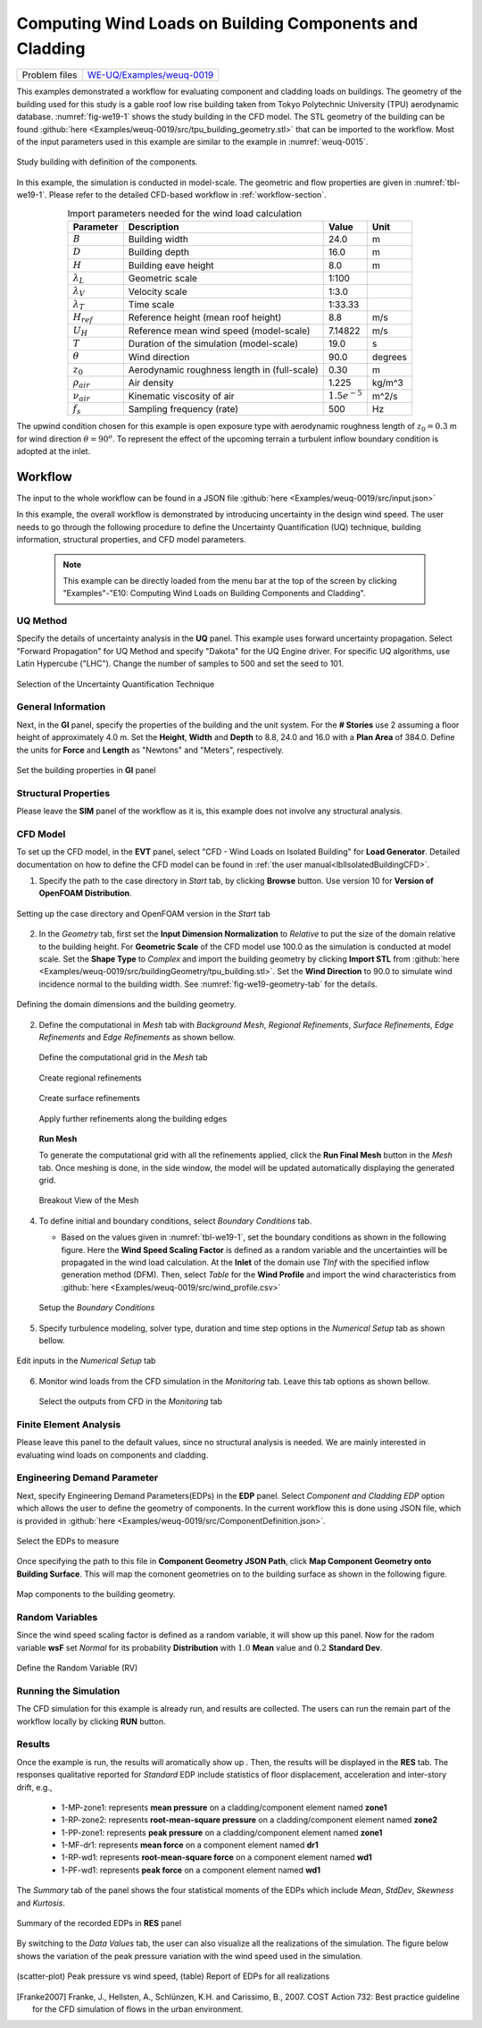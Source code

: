 .. _weuq-0019:

Computing Wind Loads on Building Components and Cladding
==========================================================

+----------------+-----------------------------------------------------------------------------------------------------------+
| Problem files  | `WE-UQ/Examples/weuq-0019 <https://github.com/NHERI-SimCenter/WE-UQ/tree/master/Examples//weuq-0019//>`_  |
+----------------+-----------------------------------------------------------------------------------------------------------+



This examples demonstrated a workflow for evaluating component and cladding loads on buildings. The geometry of the building used for this study is a gable roof low rise building taken from Tokyo Polytechnic University (TPU) aerodynamic database. :numref:`fig-we19-1` shows the study building in the CFD model. The STL geometry of the building can be found :github:`here <Examples/weuq-0019/src/tpu_building_geometry.stl>` that can be imported to the workflow. Most of the input parameters used in this example are similar to the example in :numref:`weuq-0015`.  

.. _fig-we19-1:

.. figure:: figures/we19_study_building.svg
   :align: center
   :width: 50%

   Study building with definition of the components.

In this example, the simulation is conducted in model-scale. The geometric and flow properties are given in :numref:`tbl-we19-1`. Please refer to the detailed CFD-based workflow in :ref:`workflow-section`.  

.. _tbl-we19-1:
.. table:: Import parameters needed for the wind load calculation 
   :align: center
    
   +---------------------+----------------------------------------------+------------------+---------------+
   |Parameter            |Description                                   |Value             | Unit          |
   +=====================+==============================================+==================+===============+
   |:math:`B`            |Building width                                | 24.0             | m             |
   +---------------------+----------------------------------------------+------------------+---------------+
   |:math:`D`            |Building depth                                | 16.0             | m             | 
   +---------------------+----------------------------------------------+------------------+---------------+
   |:math:`H`            |Building eave height                          | 8.0              | m             | 
   +---------------------+----------------------------------------------+------------------+---------------+
   |:math:`\lambda_L`    |Geometric scale                               | 1:100            |               | 
   +---------------------+----------------------------------------------+------------------+---------------+
   |:math:`\lambda_V`    |Velocity scale                                | 1:3.0            |               | 
   +---------------------+----------------------------------------------+------------------+---------------+
   |:math:`\lambda_T`    |Time scale                                    | 1:33.33          |               | 
   +---------------------+----------------------------------------------+------------------+---------------+
   |:math:`H_{ref}`      |Reference height (mean roof height)           | 8.8              | m/s           | 
   +---------------------+----------------------------------------------+------------------+---------------+
   |:math:`U_H`          |Reference mean wind speed (model-scale)       | 7.14822          | m/s           | 
   +---------------------+----------------------------------------------+------------------+---------------+
   |:math:`T`            |Duration of the simulation (model-scale)      | 19.0             | s             | 
   +---------------------+----------------------------------------------+------------------+---------------+
   |:math:`\theta`       |Wind direction                                | 90.0             |degrees        | 
   +---------------------+----------------------------------------------+------------------+---------------+
   |:math:`z_0`          |Aerodynamic roughness length in (full-scale)  | 0.30             | m             | 
   +---------------------+----------------------------------------------+------------------+---------------+
   |:math:`\rho_{air}`   |Air density                                   | 1.225            | kg/m^3        | 
   +---------------------+----------------------------------------------+------------------+---------------+
   |:math:`\nu_{air}`    |Kinematic viscosity of air                    | :math:`1.5e^{-5}`| m^2/s         | 
   +---------------------+----------------------------------------------+------------------+---------------+
   |:math:`f_{s}`        |Sampling frequency (rate)                     | 500              | Hz            | 
   +---------------------+----------------------------------------------+------------------+---------------+


The upwind condition chosen for this example is open exposure type with aerodynamic roughness length of :math:`z_0 = 0.3` m for wind direction :math:`\theta = 90^o`. To represent the effect of the upcoming terrain a turbulent inflow boundary condition is adopted at the inlet.  
    
.. _workflow-section:

Workflow
^^^^^^^^^^^^

The input to the whole workflow can be found in a JSON file :github:`here <Examples/weuq-0019/src/input.json>`

In this example, the overall workflow is demonstrated by introducing uncertainty in the design wind speed. The user needs to go through the following procedure to define the Uncertainty Quantification (UQ) technique, building information, structural properties, and CFD model parameters. 

   .. note::
      This example can be directly loaded from the menu bar at the top of the screen by clicking "Examples"-"E10: Computing Wind Loads on Building Components and Cladding". 


UQ Method
"""""""""""
Specify the details of uncertainty analysis in the **UQ** panel. This example uses forward uncertainty propagation. Select "Forward Propagation" for UQ Method and specify "Dakota" for the UQ Engine driver. For specific UQ algorithms, use Latin Hypercube ("LHC"). Change the number of samples to 500 and set the seed to 101.

.. figure:: figures/we19_UQ_panel.svg
   :align: center
   :alt: Image showing error in description
   :width: 80%
   :figclass: align-center

   Selection of the Uncertainty Quantification Technique

General Information
"""""""""""""""""""
Next, in the **GI** panel, specify the properties of the building and the unit system. For the **# Stories** use 2 assuming a floor height of approximately 4.0 m. Set the **Height**, **Width** and **Depth** to 8.8, 24.0 and 16.0 with a **Plan Area** of 384.0. Define the units for **Force** and **Length** as "Newtons" and "Meters", respectively. 


.. figure:: figures/we19_GI_panel.svg
   :align: center
   :alt: Image showing error in description
   :width: 75%

   Set the building properties in **GI** panel

Structural Properties
"""""""""""""""""""""
Please leave the **SIM** panel of the workflow as it is, this example does not involve any structural analysis. 


CFD Model
"""""""""""""""""""
To set up the CFD model, in the **EVT** panel, select "CFD - Wind Loads on Isolated Building" for **Load Generator**.  Detailed documentation on how to define the CFD model can be found in :ref:`the user manual<lblIsolatedBuildingCFD>`.   

1. Specify the path to the case directory in *Start* tab, by clicking **Browse** button. Use version 10 for **Version of OpenFOAM Distribution**. 

.. figure:: figures/we19_EVT_Start_tab.svg
   :align: center
   :alt: Image showing error in description
   :width: 75%

   Setting up the case directory and OpenFOAM version in the *Start* tab

2. In the *Geometry* tab, first set the **Input Dimension Normalization** to *Relative* to put the size of the domain relative to the building height. For **Geometric Scale** of the CFD model use 100.0 as the simulation is conducted at model scale. Set the **Shape Type** to *Complex* and import the building geometry by clicking **Import STL** from :github:`here <Examples/weuq-0019/src/buildingGeometry/tpu_building.stl>`. Set the **Wind Direction** to 90.0 to simulate wind incidence normal to the building width. See :numref:`fig-we19-geometry-tab` for the details.

.. _fig-we19-geometry-tab:
.. figure:: figures/we19_EVT_Geometry_tab.svg
   :align: center
   :width: 95%

   Defining the domain dimensions and the building geometry.  


2. Define the computational in *Mesh* tab with *Background Mesh*, *Regional Refinements*, *Surface Refinements*, *Edge Refinements* and *Edge Refinements* as shown bellow.
   
   .. figure:: figures/we19_EVT_Mesh_tab.svg
      :align: center
      :width: 75%

      Define the computational grid in the *Mesh* tab

   .. figure:: figures/we19_EVT_Mesh_RegionalRefinement_tab.svg
      :align: center
      :width: 75%

      Create regional refinements

   .. figure:: figures/we19_EVT_Mesh_SurfaceRefinement_tab.svg
      :align: center
      :width: 75%

      Create surface refinements
   
   .. figure:: figures/we19_EVT_Mesh_EdgeRefinement_tab.svg
      :align: center
      :width: 75%

      Apply further refinements along the building edges

   **Run Mesh**
   
   To generate the computational grid with all the refinements applied, click the **Run Final Mesh** button in the *Mesh* tab. Once meshing is done, in the side window, the model will be updated automatically displaying the generated grid. 


   .. figure:: figures/we19_EVT_Mesh_View.svg
      :align: center
      :width: 85%

      Breakout View of the Mesh
   
4. To define initial and boundary conditions, select *Boundary Conditions* tab. 

   * Based on the values given in :numref:`tbl-we19-1`, set the boundary conditions as shown in the following figure. Here the **Wind Speed Scaling Factor** is defined as a random variable and the uncertainties will be propagated in the wind load calculation. At the **Inlet** of the domain use *TInf* with the specified inflow generation method (DFM). Then, select *Table* for the **Wind Profile** and import the wind characteristics from :github:`here <Examples/weuq-0019/src/wind_profile.csv>`

   .. figure:: figures/we19_EVT_BoundaryConditions.svg
      :align: center
      :width: 75%

      Setup the *Boundary Conditions*  

5. Specify turbulence modeling, solver type, duration and time step options in the *Numerical Setup* tab as shown bellow. 

.. _fig-we19-CFD-num-setup:

.. figure:: figures/we19_EVT_NumericalSetup.svg
   :align: center
   :alt: Image showing error in description
   :width: 75%

   Edit inputs in the *Numerical Setup* tab


6. Monitor wind loads from the CFD simulation in the *Monitoring* tab. Leave this tab options as shown bellow. 

   .. figure:: figures/we19_EVT_Monitoring.svg
      :align: center
      :width: 75%

      Select the outputs from CFD in the *Monitoring* tab

Finite Element Analysis
"""""""""""""""""""""""""
Please leave this panel to the default values, since no structural analysis is needed. We are mainly interested in evaluating wind loads on components and cladding. 



Engineering Demand Parameter
"""""""""""""""""""""""""""""
Next, specify Engineering Demand Parameters(EDPs) in the **EDP** panel. Select *Component and Cladding EDP* option which allows the user to define the geometry of components. In the current workflow this is done using JSON file, which is provided in :github:`here <Examples/weuq-0019/src/ComponentDefinition.json>`.

.. figure:: figures/we19_EDP_panel.svg
   :align: center
   :width: 75%

   Select the EDPs to measure


Once specifying the path to this file in **Component Geometry JSON Path**, click **Map Component Geometry onto Building Surface**. This will map the comonent geometries on to the building surface as shown in the following figure.  

.. figure:: figures/we19_EDP_panel_components.svg
   :align: center
   :width: 75%

   Map components to the building geometry.  


Random Variables
"""""""""""""""""
Since the wind speed scaling factor is defined as a random variable, it will show up this panel. Now for the radom variable **wsF** set *Normal* for its probability **Distribution**  with :math:`1.0` **Mean** value and :math:`0.2` **Standard Dev**. 

.. figure:: figures/we19_RV_panel.svg
   :align: center
   :alt: Image showing error in description
   :width: 75%

   Define the Random Variable (RV)

Running the Simulation 
"""""""""""""""""""""""
The CFD simulation for this example is already run, and results are collected. The users can run the remain part of the workflow locally by clicking **RUN** button.


Results
"""""""""
Once the example is run, the results will aromatically show up . Then, the results will be displayed in the **RES** tab. The responses qualitative reported for *Standard* EDP include statistics of floor displacement, acceleration and inter-story drift, e.g.,    

      * 1-MP-zone1: represents **mean pressure** on a cladding/component element named **zone1** 
      * 1-RP-zone2: represents **root-mean-square pressure** on a cladding/component element named **zone2** 
      * 1-PP-zone1: represents **peak pressure** on a cladding/component element named **zone1** 
      * 1-MF-dr1: represents **mean force** on a component element named **dr1** 
      * 1-RP-wd1: represents **root-mean-square force** on a component element named **wd1** 
      * 1-PF-wd1: represents **peak force** on a component element named **wd1** 

The *Summary* tab of the panel shows the four statistical moments of the EDPs which include *Mean*, *StdDev*, *Skewness* and *Kurtosis*. 

.. figure:: figures/we19_RES_Summary.svg
   :align: center
   :width: 75%

   Summary of the recorded EDPs in **RES** panel

By switching to the *Data Values* tab, the user can also visualize all the realizations of the simulation. The figure below shows the variation of the peak pressure variation with the wind speed used in the simulation. 

.. figure:: figures/we19_RES_DataValues.svg
   :align: center
   :width: 75%
   :figclass: align-center

   (scatter-plot) Peak pressure vs wind speed, (table) Report of EDPs for all realizations   


.. [Franke2007] Franke, J., Hellsten, A., Schlünzen, K.H. and Carissimo, B., 2007. COST Action 732: Best practice guideline for the CFD simulation of flows in the urban environment.

